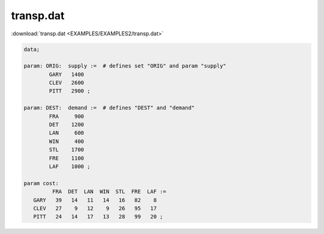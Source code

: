 transp.dat
==========

:download:`transp.dat <EXAMPLES/EXAMPLES2/transp.dat>`

.. code-block:: ampl

    data;
    
    param: ORIG:  supply :=  # defines set "ORIG" and param "supply"
            GARY   1400
            CLEV   2600
            PITT   2900 ;
    
    param: DEST:  demand :=  # defines "DEST" and "demand"
            FRA     900
            DET    1200
            LAN     600
            WIN     400
            STL    1700
            FRE    1100
            LAF    1000 ;
    
    param cost:
             FRA  DET  LAN  WIN  STL  FRE  LAF :=
       GARY   39   14   11   14   16   82    8
       CLEV   27    9   12    9   26   95   17
       PITT   24   14   17   13   28   99   20 ;
